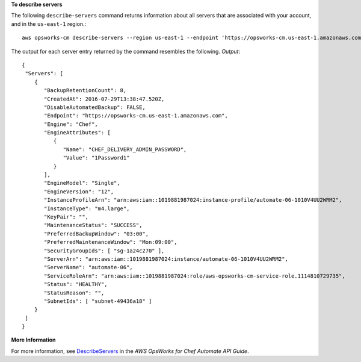 **To describe servers**

The following ``describe-servers`` command returns information about all servers 
that are associated with your account, and in the ``us-east-1`` region.::

  aws opsworks-cm describe-servers --region us-east-1 --endpoint 'https://opsworks-cm.us-east-1.amazonaws.com'

The output for each server entry returned by the command resembles the following.
*Output*::

  {
   "Servers": [ 
      { 
         "BackupRetentionCount": 8,
         "CreatedAt": 2016-07-29T13:38:47.520Z,
         "DisableAutomatedBackup": FALSE,
         "Endpoint": "https://opsworks-cm.us-east-1.amazonaws.com",
         "Engine": "Chef",
         "EngineAttributes": [ 
            { 
               "Name": "CHEF_DELIVERY_ADMIN_PASSWORD",
               "Value": "1Password1"
            }
         ],
         "EngineModel": "Single",
         "EngineVersion": "12",
         "InstanceProfileArn": "arn:aws:iam::1019881987024:instance-profile/automate-06-1010V4UU2WRM2",
         "InstanceType": "m4.large",
         "KeyPair": "",
         "MaintenanceStatus": "SUCCESS",
         "PreferredBackupWindow": "03:00",
         "PreferredMaintenanceWindow": "Mon:09:00",
         "SecurityGroupIds": [ "sg-1a24c270" ],
         "ServerArn": "arn:aws:iam::1019881987024:instance/automate-06-1010V4UU2WRM2",
         "ServerName": "automate-06",
         "ServiceRoleArn": "arn:aws:iam::1019881987024:role/aws-opsworks-cm-service-role.1114810729735",
         "Status": "HEALTHY",
         "StatusReason": "",
         "SubnetIds": [ "subnet-49436a18" ]
      }
   ]
  }

**More Information**

For more information, see `DescribeServers`_ in the *AWS OpsWorks for Chef Automate API Guide*.

.. _`DescribeServers`: http://docs.aws.amazon.com/opsworks-cm/latest/APIReference/API_DescribeServers.html
